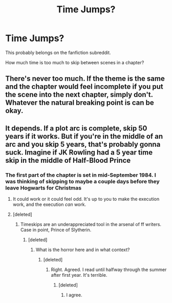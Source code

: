 #+TITLE: Time Jumps?

* Time Jumps?
:PROPERTIES:
:Author: hufflepuffbookworm90
:Score: 4
:DateUnix: 1516136520.0
:DateShort: 2018-Jan-17
:END:
This probably belongs on the fanfiction subreddit.

How much time is too much to skip between scenes in a chapter?


** There's never too much. If the theme is the same and the chapter would feel incomplete if you put the scene into the next chapter, simply don't. Whatever the natural breaking point is can be okay.
:PROPERTIES:
:Author: Queerkidqc
:Score: 7
:DateUnix: 1516138196.0
:DateShort: 2018-Jan-17
:END:


** It depends. If a plot arc is complete, skip 50 years if it works. But if you're in the middle of an arc and you skip 5 years, that's probably gonna suck. Imagine if JK Rowling had a 5 year time skip in the middle of Half-Blood Prince
:PROPERTIES:
:Author: AutumnSouls
:Score: 5
:DateUnix: 1516138442.0
:DateShort: 2018-Jan-17
:END:

*** The first part of the chapter is set in mid-September 1984. I was thinking of skipping to maybe a couple days before they leave Hogwarts for Christmas
:PROPERTIES:
:Author: hufflepuffbookworm90
:Score: 3
:DateUnix: 1516139275.0
:DateShort: 2018-Jan-17
:END:

**** It could work or it could feel odd. It's up to you to make the execution work, and the execution /can/ work.
:PROPERTIES:
:Author: AutumnSouls
:Score: 3
:DateUnix: 1516139596.0
:DateShort: 2018-Jan-17
:END:


**** [deleted]
:PROPERTIES:
:Score: 2
:DateUnix: 1516377996.0
:DateShort: 2018-Jan-19
:END:

***** Timeskips are an underappreciated tool in the arsenal of ff writers. Case in point, Prince of Slytherin.
:PROPERTIES:
:Author: ScottPress
:Score: 1
:DateUnix: 1516388544.0
:DateShort: 2018-Jan-19
:END:

****** [deleted]
:PROPERTIES:
:Score: 1
:DateUnix: 1516416262.0
:DateShort: 2018-Jan-20
:END:

******* What is the horror here and in what context?
:PROPERTIES:
:Author: ScottPress
:Score: 1
:DateUnix: 1516434533.0
:DateShort: 2018-Jan-20
:END:

******** [deleted]
:PROPERTIES:
:Score: 1
:DateUnix: 1516442401.0
:DateShort: 2018-Jan-20
:END:

********* Right. Agreed. I read until halfway through the summer after first year. It's terrible.
:PROPERTIES:
:Author: ScottPress
:Score: 1
:DateUnix: 1516445439.0
:DateShort: 2018-Jan-20
:END:

********** [deleted]
:PROPERTIES:
:Score: 1
:DateUnix: 1516446416.0
:DateShort: 2018-Jan-20
:END:

*********** I agree.
:PROPERTIES:
:Author: Agrees_withyou
:Score: 1
:DateUnix: 1516446423.0
:DateShort: 2018-Jan-20
:END:
